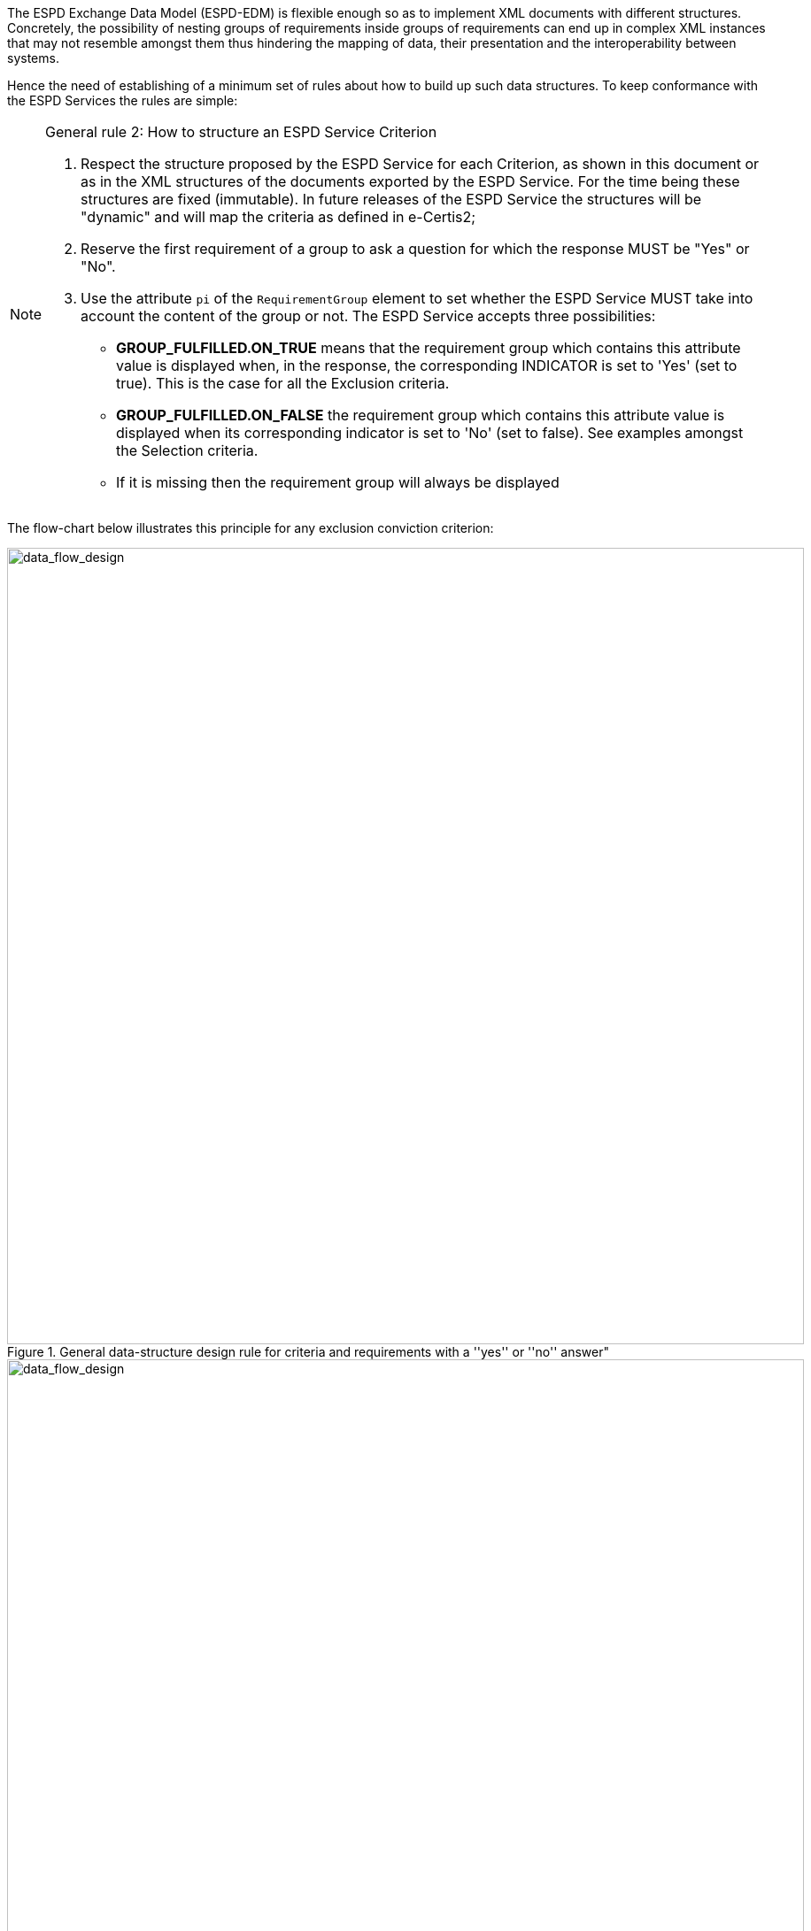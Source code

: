 [.text-left]
The ESPD Exchange Data Model (ESPD-EDM) is flexible enough so as to implement XML documents with different structures. Concretely, the 
possibility of nesting groups of requirements inside groups of requirements can end up in complex XML instances that may not resemble
amongst them thus hindering the mapping of data, their presentation and the interoperability between systems.   

[.text-left]
Hence the need of establishing of a minimum set of rules about how to build up such data structures. To keep conformance with
the ESPD Services the rules are simple:

[.text-left]
.General rule 2: How to structure an ESPD Service Criterion
[NOTE]
====
[.text-left]
. Respect the structure proposed by the ESPD Service for each Criterion, as shown in this document or as in the XML structures of
the documents exported by the ESPD Service. For the time being these structures are fixed (immutable). In future releases of the 
ESPD Service the structures will be "dynamic"  and will map the criteria as defined in e-Certis2;
. Reserve the first requirement of a group to ask a question for which the response MUST be "Yes" or "No".
. Use the attribute `pi` of the `RequirementGroup` element to set whether the ESPD Service MUST take into account the content 
of the group or not. The ESPD Service accepts three possibilities: 
	* *GROUP_FULFILLED.ON_TRUE* means that the requirement group which contains this attribute value is displayed when, in the response, 
	the corresponding INDICATOR is set to 'Yes' (set to true). This is the case for all the Exclusion criteria.
	* *GROUP_FULFILLED.ON_FALSE* the requirement group which contains this attribute value is displayed when its corresponding indicator 
	is set to 'No' (set to false). See examples amongst the Selection criteria.
	* If it is missing then the requirement group will always be displayed
====

[.text-left]
The flow-chart below illustrates this principle for any exclusion conviction criterion:

[.text-center]
[[data_struct_design]]
.General data-structure design rule for criteria and requirements with a ''yes'' or ''no'' answer"
image::DS_CRITERION.EXCLUSION.CONVICTIONS.png[alt="data_flow_design", width="900"]

[.text-center]
[[data_struct_design_legend]]
.Legend
image::DS_CRITERION.EXCLUSION.CONVICTIONS_legend.png[alt="data_flow_design", width="900"]

[.text-left]
The interpretation of this diagram could be as as follows:

[.text-left]
* This criterion has two main groups of requirements  (G1: _Breach?_ and G2: _Online Evidence_);
* The first group of requirements has one requirement and one sub-group or requirements;
* If the response to the requirement is "Yes" (ON TRUE footnote:[In the XML this is the attribute `GROUP_FULFILLED.ON_TRUE` of the element `RequirementGroup`]) 
then the ESPD Service application will show four data fields and a new subgroup with an additional question. Thus (on True) the EO will have to provide the date of the conviction, 
the reason, who was convicted and for how long.  If the response is "No", then the EO will proceed providing data about whether there's online evidence or not 
regarding to the absence of conviction (if that is possible).
* This behaviour repeats per each subgroup of requirements: the deepest subgroup of the structure for the group 1 will have to be shown by the ESPD Service (and filled by the EO) in case an
imported ESPDRequirement XML has a "Yes" in the response to the requirement _Self-Cleaning_.
  
[.text-left]
In the next sections this principle is used to structure the Exclusion and Selection Criteria. See also the examples provided all along the document.
